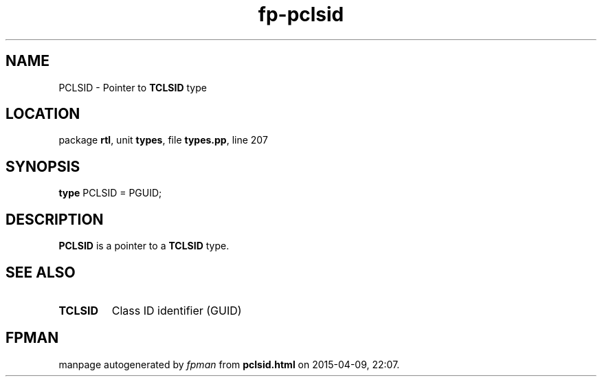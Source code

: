 .\" file autogenerated by fpman
.TH "fp-pclsid" 3 "2014-03-14" "fpman" "Free Pascal Programmer's Manual"
.SH NAME
PCLSID - Pointer to \fBTCLSID\fR type
.SH LOCATION
package \fBrtl\fR, unit \fBtypes\fR, file \fBtypes.pp\fR, line 207
.SH SYNOPSIS
\fBtype\fR PCLSID = PGUID;
.SH DESCRIPTION
\fBPCLSID\fR is a pointer to a \fBTCLSID\fR type.


.SH SEE ALSO
.TP
.B TCLSID
Class ID identifier (GUID)

.SH FPMAN
manpage autogenerated by \fIfpman\fR from \fBpclsid.html\fR on 2015-04-09, 22:07.

